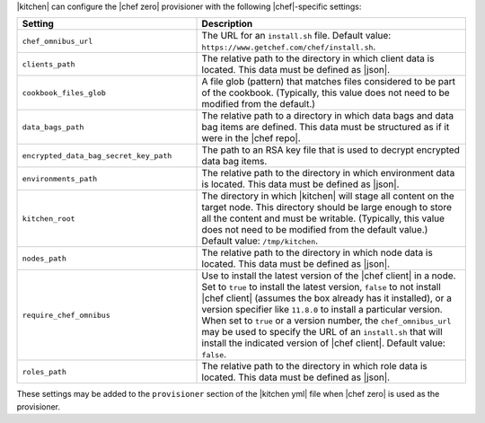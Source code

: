.. The contents of this file are included in multiple topics.
.. This file should not be changed in a way that hinders its ability to appear in multiple documentation sets.


|kitchen| can configure the |chef zero| provisioner with the following |chef|-specific settings:

.. list-table::
   :widths: 200 300
   :header-rows: 1

   * - Setting
     - Description
   * - ``chef_omnibus_url``
     - The URL for an ``install.sh`` file. Default value: ``https://www.getchef.com/chef/install.sh``.
   * - ``clients_path``
     - The relative path to the directory in which client data is located. This data must be defined as |json|.
   * - ``cookbook_files_glob``
     - A file glob (pattern) that matches files considered to be part of the cookbook. (Typically, this value does not need to be modified from the default.)
   * - ``data_bags_path``
     - The relative path to a directory in which data bags and data bag items are defined. This data must be structured as if it were in the |chef repo|.
   * - ``encrypted_data_bag_secret_key_path``
     - The path to an RSA key file that is used to decrypt encrypted data bag items.
   * - ``environments_path``
     - The relative path to the directory in which environment data is located. This data must be defined as |json|.
   * - ``kitchen_root``
     - The directory in which |kitchen| will stage all content on the target node. This directory should be large enough to store all the content and must be writable. (Typically, this value does not need to be modified from the default value.) Default value: ``/tmp/kitchen``.
   * - ``nodes_path``
     - The relative path to the directory in which node data is located. This data must be defined as |json|.
   * - ``require_chef_omnibus``
     - Use to install the latest version of the |chef client| in a node. Set to ``true`` to install the latest version, ``false`` to not install |chef client| (assumes the box already has it installed), or a version specifier like ``11.8.0`` to install a particular version. When set to ``true`` or a version number, the ``chef_omnibus_url`` may be used to specify the URL of an ``install.sh`` that will install the indicated version of |chef client|. Default value: ``false``.
   * - ``roles_path``
     - The relative path to the directory in which role data is located. This data must be defined as |json|.

These settings may be added to the ``provisioner`` section of the |kitchen yml| file when |chef zero| is used as the provisioner.
